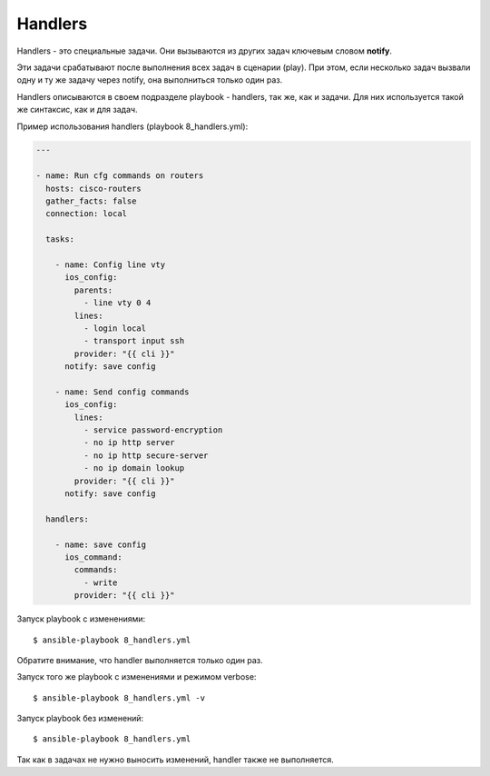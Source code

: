 Handlers
--------

Handlers - это специальные задачи. Они вызываются из других задач
ключевым словом **notify**.

Эти задачи срабатывают после выполнения всех задач в сценарии (play).
При этом, если несколько задач вызвали одну и ту же задачу через notify,
она выполниться только один раз.

Handlers описываются в своем подразделе playbook - handlers, так же, как
и задачи. Для них используется такой же синтаксис, как и для задач.

Пример использования handlers (playbook 8_handlers.yml):

.. code:: yml

    ---

    - name: Run cfg commands on routers
      hosts: cisco-routers
      gather_facts: false
      connection: local

      tasks:

        - name: Config line vty
          ios_config:
            parents:
              - line vty 0 4
            lines:
              - login local
              - transport input ssh
            provider: "{{ cli }}"
          notify: save config

        - name: Send config commands
          ios_config:
            lines:
              - service password-encryption
              - no ip http server
              - no ip http secure-server
              - no ip domain lookup
            provider: "{{ cli }}"
          notify: save config

      handlers:

        - name: save config
          ios_command:
            commands:
              - write
            provider: "{{ cli }}"

Запуск playbook с изменениями:

::

    $ ansible-playbook 8_handlers.yml

.. figure:: https://raw.githubusercontent.com/natenka/Ansible-for-network-engineers/master/images/8_handler.png

Обратите внимание, что handler выполняется только один раз.

Запуск того же playbook с изменениями и режимом verbose:

::

    $ ansible-playbook 8_handlers.yml -v

.. figure:: https://raw.githubusercontent.com/natenka/Ansible-for-network-engineers/master/images/8_handlers_verbose.png

Запуск playbook без изменений:

::

    $ ansible-playbook 8_handlers.yml

.. figure:: https://raw.githubusercontent.com/natenka/Ansible-for-network-engineers/master/images/8_handlers_no_change.png


Так как в задачах не нужно выносить изменений, handler также не
выполняется.
